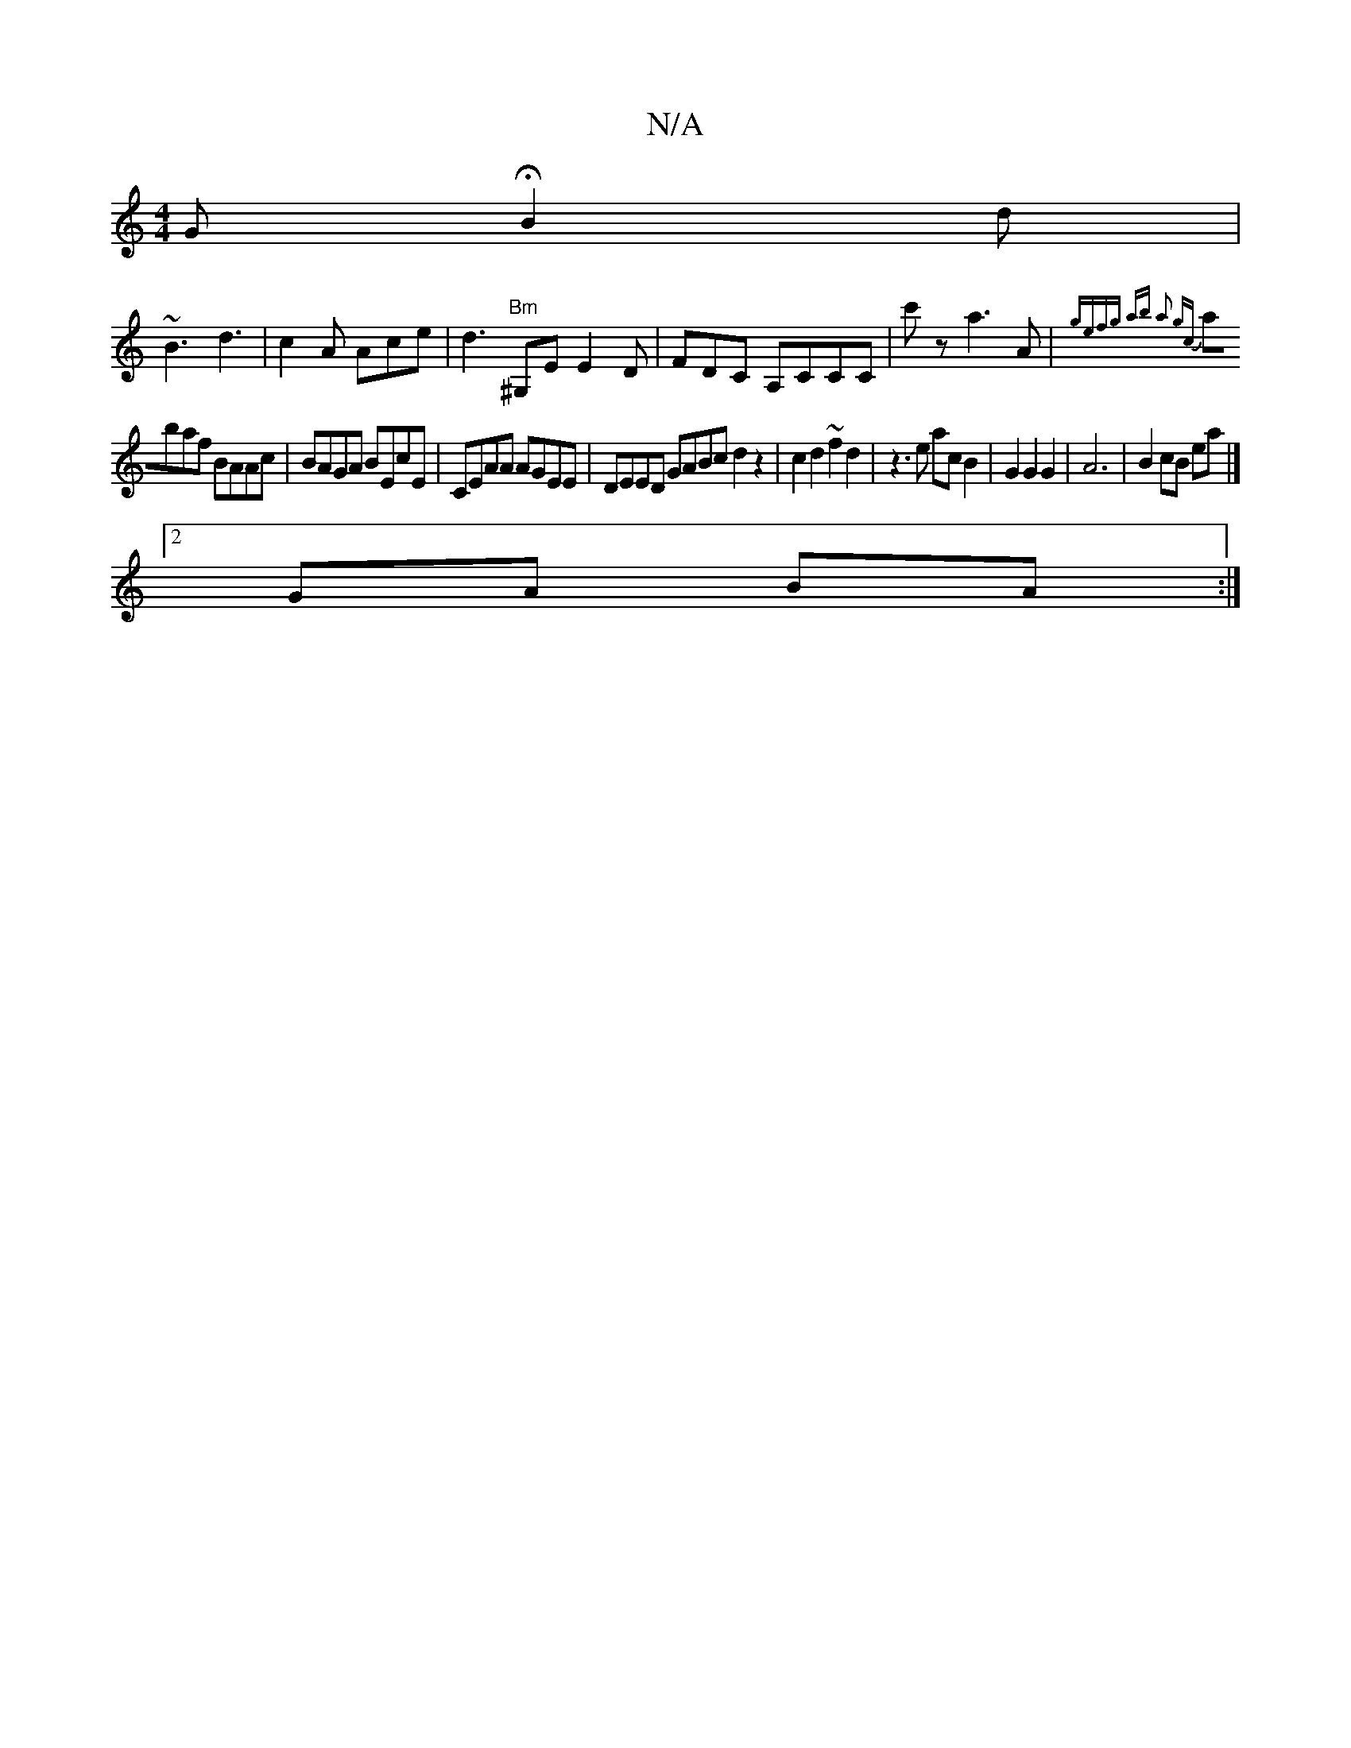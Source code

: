 X:1
T:N/A
M:4/4
R:N/A
K:Cmajor
G HB2 d |
~B3 d3 | c2A Ace | d3 "Bm" ^G,E E2D | FDC A,CCC| c'z a3 A | {gef)g a|b a2 gc|
abaf BAAc|BAGA BEcE|CEAA AGEE|DEED GABc d2 z2|c2d2 ~f2d2 | z3 e ac B2 | G2 G2 G2 | A6 | B2 cB ea |]2 
GA BA :|
|